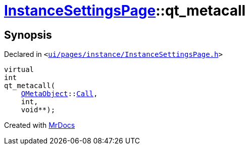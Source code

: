 [#InstanceSettingsPage-qt_metacall]
= xref:InstanceSettingsPage.adoc[InstanceSettingsPage]::qt&lowbar;metacall
:relfileprefix: ../
:mrdocs:


== Synopsis

Declared in `&lt;https://github.com/PrismLauncher/PrismLauncher/blob/develop/ui/pages/instance/InstanceSettingsPage.h#L45[ui&sol;pages&sol;instance&sol;InstanceSettingsPage&period;h]&gt;`

[source,cpp,subs="verbatim,replacements,macros,-callouts"]
----
virtual
int
qt&lowbar;metacall(
    xref:QMetaObject.adoc[QMetaObject]::xref:QMetaObject/Call.adoc[Call],
    int,
    void**);
----



[.small]#Created with https://www.mrdocs.com[MrDocs]#
